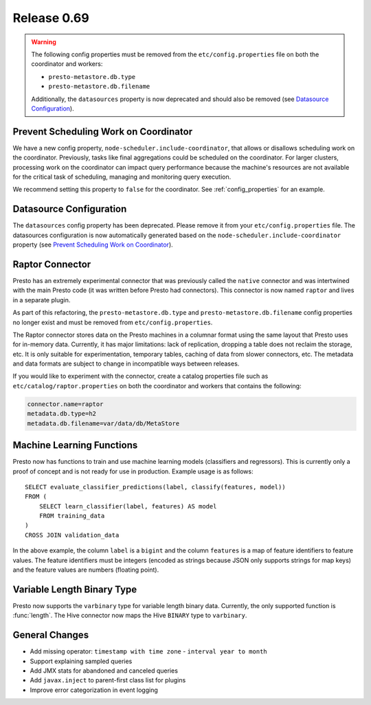 ============
Release 0.69
============

.. warning::

    The following config properties must be removed from the
    ``etc/config.properties`` file on both the coordinator and workers:

    * ``presto-metastore.db.type``
    * ``presto-metastore.db.filename``

    Additionally, the ``datasources`` property is now deprecated
    and should also be removed (see `Datasource Configuration`_).

Prevent Scheduling Work on Coordinator
--------------------------------------

We have a new config property, ``node-scheduler.include-coordinator``,
that allows or disallows scheduling work on the coordinator.
Previously, tasks like final aggregations could be scheduled on the
coordinator. For larger clusters, processing work on the coordinator
can impact query performance because the machine's resources are not
available for the critical task of scheduling, managing and monitoring
query execution.

We recommend setting this property to ``false`` for the coordinator.
See :ref:`config_properties` for an example.

Datasource Configuration
------------------------

The ``datasources`` config property has been deprecated.
Please remove it from your ``etc/config.properties`` file.
The datasources configuration is now automatically generated based
on the ``node-scheduler.include-coordinator`` property
(see `Prevent Scheduling Work on Coordinator`_).

Raptor Connector
----------------

Presto has an extremely experimental connector that was previously called
the ``native`` connector and was intertwined with the main Presto code
(it was written before Presto had connectors). This connector is now
named ``raptor`` and lives in a separate plugin.

As part of this refactoring, the ``presto-metastore.db.type`` and
``presto-metastore.db.filename`` config properties no longer exist
and must be removed from ``etc/config.properties``.

The Raptor connector stores data on the Presto machines in a
columnar format using the same layout that Presto uses for in-memory
data. Currently, it has major limitations: lack of replication,
dropping a table does not reclaim the storage, etc. It is only
suitable for experimentation, temporary tables, caching of data from
slower connectors, etc. The metadata and data formats are subject to
change in incompatible ways between releases.

If you would like to experiment with the connector, create a catalog
properties file such as ``etc/catalog/raptor.properties`` on both the
coordinator and workers that contains the following:

.. code-block:: none

    connector.name=raptor
    metadata.db.type=h2
    metadata.db.filename=var/data/db/MetaStore

Machine Learning Functions
--------------------------

Presto now has functions to train and use machine learning models
(classifiers and regressors). This is currently only a proof of concept
and is not ready for use in production. Example usage is as follows::

    SELECT evaluate_classifier_predictions(label, classify(features, model))
    FROM (
        SELECT learn_classifier(label, features) AS model
        FROM training_data
    )
    CROSS JOIN validation_data

In the above example, the column ``label`` is a ``bigint`` and the column
``features`` is a map of feature identifiers to feature values. The feature
identifiers must be integers (encoded as strings because JSON only supports
strings for map keys) and the feature values are numbers (floating point).

Variable Length Binary Type
---------------------------

Presto now supports the ``varbinary`` type for variable length binary data.
Currently, the only supported function is :func:`length`.
The Hive connector now maps the Hive ``BINARY`` type to ``varbinary``.

General Changes
---------------

* Add missing operator: ``timestamp with time zone`` - ``interval year to month``
* Support explaining sampled queries
* Add JMX stats for abandoned and canceled queries
* Add ``javax.inject`` to parent-first class list for plugins
* Improve error categorization in event logging
